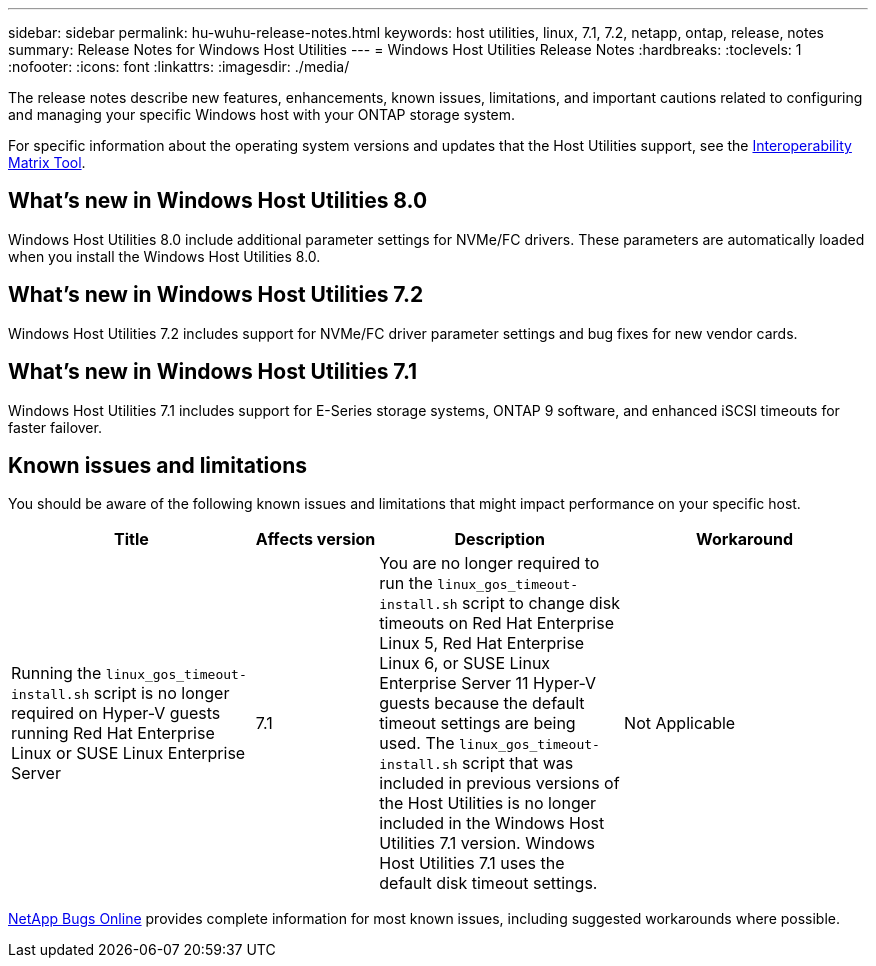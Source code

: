 ---
sidebar: sidebar
permalink: hu-wuhu-release-notes.html
keywords: host utilities, linux, 7.1, 7.2, netapp, ontap, release, notes
summary: Release Notes for Windows Host Utilities
---
= Windows Host Utilities Release Notes
:hardbreaks:
:toclevels: 1
:nofooter:
:icons: font
:linkattrs:
:imagesdir: ./media/

[.lead]
The release notes describe new features, enhancements, known issues, limitations, and important cautions related to configuring and managing your specific Windows host with your ONTAP storage system.

For specific information about the operating system versions and updates that the Host Utilities support, see the link:https://imt.netapp.com/matrix/#welcome[Interoperability Matrix Tool^].

== What's new in Windows Host Utilities 8.0

Windows Host Utilities 8.0 include additional parameter settings for NVMe/FC drivers. These parameters are automatically loaded when you install the Windows Host Utilities 8.0. 


== What's new in Windows Host Utilities 7.2

Windows Host Utilities 7.2 includes support for NVMe/FC driver parameter settings and bug fixes for new vendor cards.

== What's new in Windows Host Utilities 7.1

Windows Host Utilities 7.1 includes support for E-Series storage systems, ONTAP 9 software, and enhanced iSCSI timeouts for faster failover.


== Known issues and limitations

You should be aware of the following known issues and limitations that might impact performance on your specific host. 

[cols=34,options="header", cols= "30, 15, 30, 30"]
|===
|Title	| Affects version |Description |Workaround
|Running the `linux_gos_timeout-install.sh` script is no longer required on Hyper-V guests running Red Hat Enterprise Linux or SUSE Linux Enterprise Server 
|7.1
|You are no longer required to run the `linux_gos_timeout-install.sh` script to change disk timeouts on Red Hat Enterprise Linux 5, Red Hat Enterprise Linux 6, or SUSE Linux Enterprise Server 11 Hyper-V guests because the default timeout settings are being used. The `linux_gos_timeout-install.sh` script that was included in previous versions of the Host Utilities is no longer included in the Windows Host Utilities 7.1 version. Windows Host Utilities 7.1 uses the default disk timeout settings.
|Not Applicable

|===

link:https://mysupport.netapp.com/site/bugs-online/product[NetApp Bugs Online^] provides complete information for most known issues, including suggested workarounds where possible.


